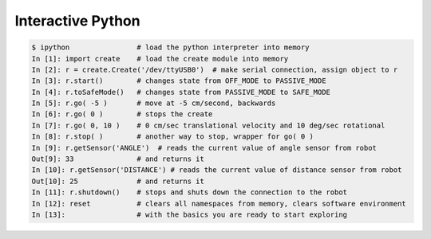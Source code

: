 .. _03interactive:

Interactive Python
==================
.. sourcecode:: ipython

    $ ipython                # load the python interpreter into memory
    In [1]: import create    # load the create module into memory
    In [2]: r = create.Create('/dev/ttyUSB0')  # make serial connection, assign object to r
    In [3]: r.start()        # changes state from OFF_MODE to PASSIVE_MODE
    In [4]: r.toSafeMode()   # changes state from PASSIVE_MODE to SAFE_MODE
    In [5]: r.go( -5 )       # move at -5 cm/second, backwards
    In [6]: r.go( 0 )        # stops the create
    In [7]: r.go( 0, 10 )    # 0 cm/sec translational velocity and 10 deg/sec rotational
    In [8]: r.stop( )        # another way to stop, wrapper for go( 0 )
    In [9]: r.getSensor('ANGLE')  # reads the current value of angle sensor from robot
    Out[9]: 33               # and returns it
    In [10]: r.getSensor('DISTANCE') # reads the current value of distance sensor from robot
    Out[10]: 25              # and returns it
    In [11]: r.shutdown()    # stops and shuts down the connection to the robot
    In [12]: reset           # clears all namespaces from memory, clears software environment
    In [13]:                 # with the basics you are ready to start exploring
